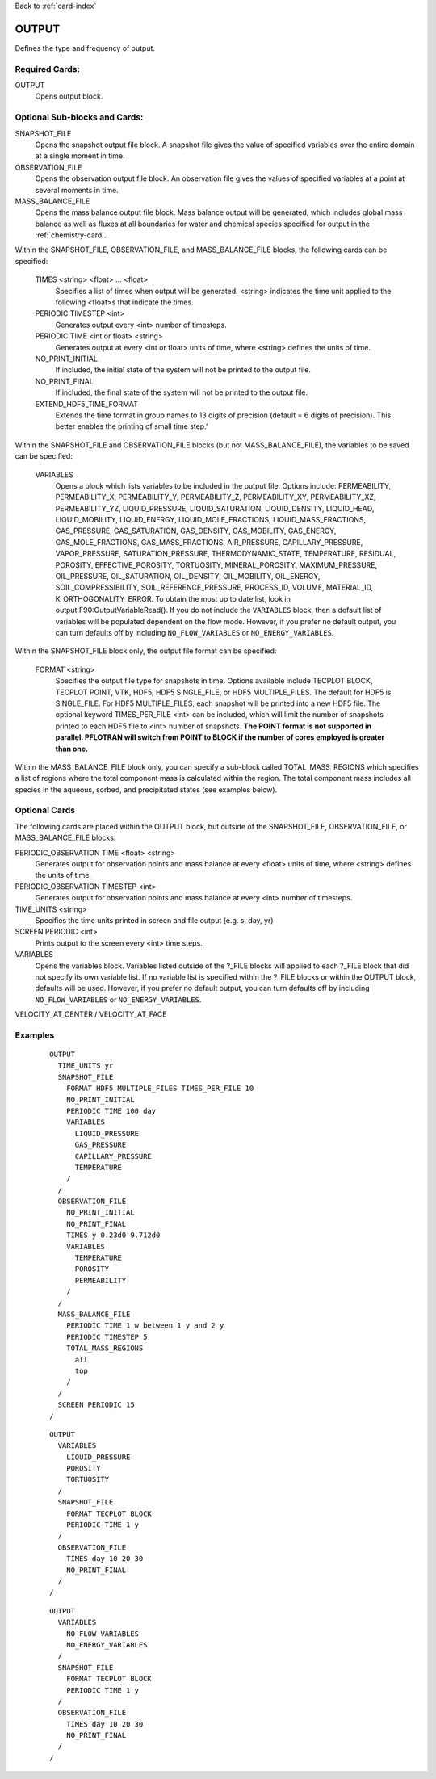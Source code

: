 Back to :ref:`card-index`

.. _output-card:

OUTPUT
====== 
Defines the type and frequency of output.

Required Cards:
---------------
OUTPUT
 Opens output block. 

Optional Sub-blocks and Cards:
-------------------------------

SNAPSHOT_FILE
 Opens the snapshot output file block. A snapshot file gives the value of 
 specified variables over the entire domain at a single moment in time.

OBSERVATION_FILE
 Opens the observation output file block. An observation file gives the values 
 of specified variables at a point at several moments in time.

MASS_BALANCE_FILE
 Opens the mass balance output file block. Mass balance output will be 
 generated, which includes global mass balance as well as fluxes at all 
 boundaries for water and chemical species specified for output in the 
 :ref:`chemistry-card`.

Within the SNAPSHOT_FILE, OBSERVATION_FILE, and MASS_BALANCE_FILE blocks, the 
following cards can be specified:

 TIMES <string> <float> ... <float>
  Specifies a list of times when output will be generated. <string> indicates 
  the time unit applied to the following <float>s that indicate the times.

 PERIODIC TIMESTEP <int> 
  Generates output every <int> number of timesteps.

 PERIODIC TIME <int or float> <string>
  Generates output at every <int or float> units of time, where <string> defines 
  the units of time.

 NO_PRINT_INITIAL
  If included, the initial state of the system will not be printed to the output 
  file.

 NO_PRINT_FINAL
  If included, the final state of the system will not be printed to the output 
  file.

 EXTEND_HDF5_TIME_FORMAT
  Extends the time format in group names to 13 digits of precision (default = 6   digits of precision).  This better enables the printing of small time step.'

Within the SNAPSHOT_FILE and OBSERVATION_FILE blocks (but not 
MASS_BALANCE_FILE), the variables to be saved can be specified:

.. _output-variables:

 VARIABLES
  Opens a block which lists variables to be included in the output file. Options include: PERMEABILITY, PERMEABILITY_X, PERMEABILITY_Y, PERMEABILITY_Z, PERMEABILITY_XY, PERMEABILITY_XZ, PERMEABILITY_YZ, LIQUID_PRESSURE, LIQUID_SATURATION, LIQUID_DENSITY, LIQUID_HEAD, LIQUID_MOBILITY, LIQUID_ENERGY, LIQUID_MOLE_FRACTIONS, LIQUID_MASS_FRACTIONS, GAS_PRESSURE, GAS_SATURATION, GAS_DENSITY, GAS_MOBILITY, GAS_ENERGY, GAS_MOLE_FRACTIONS, GAS_MASS_FRACTIONS, AIR_PRESSURE, CAPILLARY_PRESSURE, VAPOR_PRESSURE, SATURATION_PRESSURE, THERMODYNAMIC_STATE, TEMPERATURE, RESIDUAL, POROSITY, EFFECTIVE_POROSITY, TORTUOSITY, MINERAL_POROSITY, MAXIMUM_PRESSURE, OIL_PRESSURE, OIL_SATURATION, OIL_DENSITY, OIL_MOBILITY, OIL_ENERGY, SOIL_COMPRESSIBILITY, SOIL_REFERENCE_PRESSURE, PROCESS_ID, VOLUME, MATERIAL_ID, K_ORTHOGONALITY_ERROR.  To obtain the most up to date list, look in output.F90:OutputVariableRead().
  If you do not include the ``VARIABLES`` block, then a default list of variables
  will be populated dependent on the flow mode. However, if you prefer no
  default output, you can turn defaults off by including ``NO_FLOW_VARIABLES`` 
  or ``NO_ENERGY_VARIABLES``.
  
Within the SNAPSHOT_FILE block only, the output file format can be specified:

 FORMAT <string>
  Specifies the output file type for snapshots in time. Options available include TECPLOT BLOCK, TECPLOT POINT, VTK, HDF5, HDF5 SINGLE_FILE, or HDF5 MULTIPLE_FILES.  The default for HDF5 is SINGLE_FILE. For HDF5 MULTIPLE_FILES, each snapshot will be printed into a new HDF5 file. The optional keyword TIMES_PER_FILE <int> can be included, which will limit the number of snapshots printed to each HDF5 file to <int> number of snapshots.  **The POINT format is not supported in parallel. PFLOTRAN will switch from POINT to BLOCK if the number of cores employed is greater than one.**

Within the MASS_BALANCE_FILE block only, you can specify a sub-block called 
TOTAL_MASS_REGIONS which specifies a list of regions where the total component 
mass is calculated within the region. The total component mass includes all 
species in the aqueous, sorbed, and precipitated states (see examples below).

Optional Cards
--------------
The following cards are placed within the OUTPUT block, but outside of the
SNAPSHOT_FILE, OBSERVATION_FILE, or MASS_BALANCE_FILE blocks. 

PERIODIC_OBSERVATION TIME <float> <string>
  Generates output for observation points and mass balance at every <float> units of time, where <string> defines the units of time.

PERIODIC_OBSERVATION TIMESTEP <int>
  Generates output for observation points and mass balance at every <int> number of timesteps.

TIME_UNITS <string>
 Specifies the time units printed in screen and file output (e.g. s, day, yr)

SCREEN PERIODIC <int>
 Prints output to the screen every <int> time steps.

VARIABLES
 Opens the variables block. Variables listed outside of the ?_FILE blocks will applied to each ?_FILE block that did not specify its own variable list. If no variable list is specified within the ?_FILE blocks or within the OUTPUT block, defaults will be used.
 However, if you prefer no default output, you can turn defaults off by 
 including ``NO_FLOW_VARIABLES`` or ``NO_ENERGY_VARIABLES``.
 
VELOCITY_AT_CENTER / VELOCITY_AT_FACE


Examples
--------
 ::

  OUTPUT
    TIME_UNITS yr
    SNAPSHOT_FILE
      FORMAT HDF5 MULTIPLE_FILES TIMES_PER_FILE 10 
      NO_PRINT_INITIAL
      PERIODIC TIME 100 day
      VARIABLES
        LIQUID_PRESSURE
        GAS_PRESSURE
        CAPILLARY_PRESSURE
        TEMPERATURE
      /
    /
    OBSERVATION_FILE
      NO_PRINT_INITIAL
      NO_PRINT_FINAL
      TIMES y 0.23d0 9.712d0
      VARIABLES
        TEMPERATURE
        POROSITY
        PERMEABILITY
      /
    /
    MASS_BALANCE_FILE
      PERIODIC TIME 1 w between 1 y and 2 y
      PERIODIC TIMESTEP 5
      TOTAL_MASS_REGIONS
        all
        top
      /
    /
    SCREEN PERIODIC 15
  /

 ::

  OUTPUT
    VARIABLES
      LIQUID_PRESSURE
      POROSITY
      TORTUOSITY
    /
    SNAPSHOT_FILE
      FORMAT TECPLOT BLOCK
      PERIODIC TIME 1 y
    /
    OBSERVATION_FILE
      TIMES day 10 20 30
      NO_PRINT_FINAL
    /
  /

 ::

  OUTPUT
    VARIABLES
      NO_FLOW_VARIABLES
      NO_ENERGY_VARIABLES
    /
    SNAPSHOT_FILE
      FORMAT TECPLOT BLOCK
      PERIODIC TIME 1 y
    /
    OBSERVATION_FILE
      TIMES day 10 20 30
      NO_PRINT_FINAL
    /
  /
